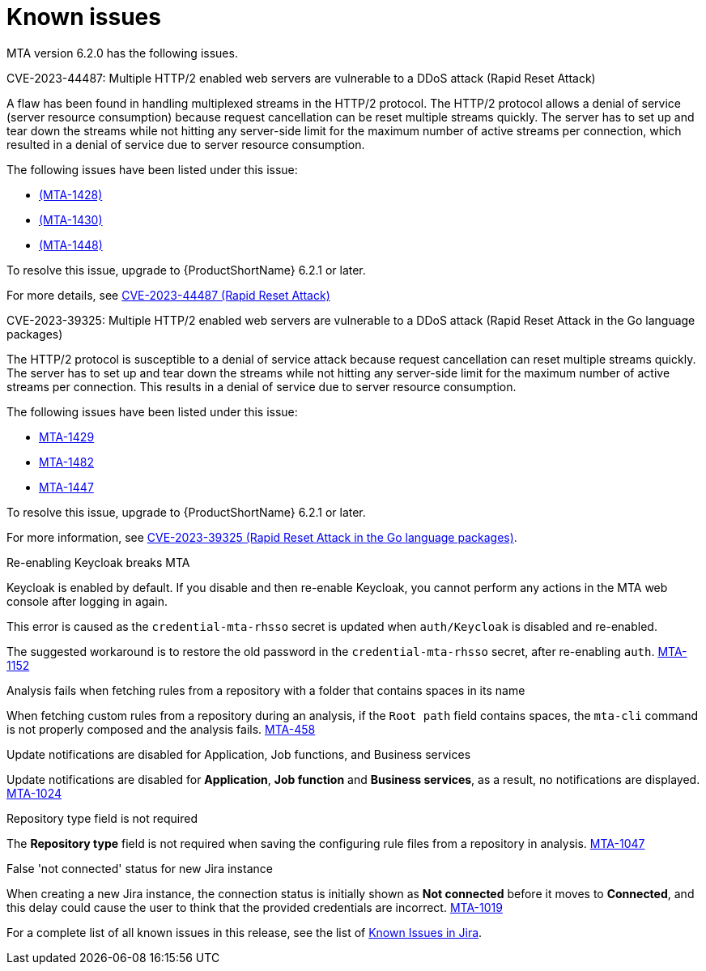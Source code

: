 // Module included in the following assemblies:
//
// * docs/release_notes/master.adoc

:_content-type: REFERENCE
[id="rn-known-issues-6-2-0_{context}"]
= Known issues

MTA version 6.2.0 has the following issues.

.CVE-2023-44487: Multiple HTTP/2 enabled web servers are vulnerable to a DDoS attack (Rapid Reset Attack)

A flaw has been found in handling multiplexed streams in the HTTP/2 protocol. The HTTP/2 protocol allows a denial of service (server resource consumption) because request cancellation can be reset multiple streams quickly. The server has to set up and tear down the streams while not hitting any server-side limit for the maximum number of active streams per connection, which resulted in a denial of service due to server resource consumption.

The following issues have been listed under this issue:

* link:https://issues.redhat.com/browse/MTA-1428[(MTA-1428)]
* link:https://issues.redhat.com/browse/MTA-1430[(MTA-1430)]
* link:https://issues.redhat.com/browse/MTA-1448[(MTA-1448)]

To resolve this issue, upgrade to {ProductShortName} 6.2.1 or later.

For more details, see link:https://access.redhat.com/security/cve/cve-2023-44487[CVE-2023-44487 (Rapid Reset Attack)]


.CVE-2023-39325: Multiple HTTP/2 enabled web servers are vulnerable to a DDoS attack (Rapid Reset Attack in the Go language packages)

The HTTP/2 protocol is susceptible to a denial of service attack because request cancellation can reset multiple streams quickly. The server has to set up and tear down the streams while not hitting any server-side limit for the maximum number of active streams per connection. This results in a denial of service due to server resource consumption.

The following issues have been listed under this issue:

* link:https://issues.redhat.com/browse/MTA-1429[MTA-1429]	
* link:https://issues.redhat.com/browse/MTA-1482[MTA-1482]	
* link:https://issues.redhat.com/browse/MTA-1447[MTA-1447]

To resolve this issue, upgrade to {ProductShortName} 6.2.1 or later.

For more information, see link:https://access.redhat.com/security/cve/cve-2023-39325[CVE-2023-39325 (Rapid Reset Attack in the Go language packages)].


.Re-enabling Keycloak breaks MTA

Keycloak is enabled by default. If you disable and then re-enable Keycloak, you cannot perform any actions in the MTA web console after logging in again.

This error is caused as the `credential-mta-rhsso` secret is updated when `auth/Keycloak` is disabled and re-enabled.

The suggested workaround is to restore the old password in the `credential-mta-rhsso` secret, after re-enabling `auth`. link:https://issues.redhat.com/browse/MTA-1152[MTA-1152]

.Analysis fails when fetching rules from a repository with a folder that contains spaces in its name

When fetching custom rules from a repository during an analysis, if the `Root path` field contains spaces, the `mta-cli` command is not properly composed and the analysis fails. link:https://issues.redhat.com/browse/MTA-458[MTA-458]

.Update notifications are disabled for Application, Job functions, and Business services

Update notifications are disabled for **Application**, **Job function** and **Business services**, as a result, no notifications are displayed. link:https://issues.redhat.com/browse/MTA-1024[MTA-1024]

.Repository type field is not required

The **Repository type** field is not required when saving the configuring rule files from a repository in analysis. link:https://issues.redhat.com/browse/MTA-1047[MTA-1047]

.False 'not connected' status for new Jira instance

When creating a new Jira instance, the connection status is initially shown as **Not connected** before it moves to **Connected**, and this delay could cause the user to think that the provided credentials are incorrect. link:https://issues.redhat.com/browse/MTA-1019[MTA-1019]

For a complete list of all known issues in this release, see the list of link:https://issues.redhat.com/browse/MTA-1014?filter=12418882[Known Issues in Jira].
